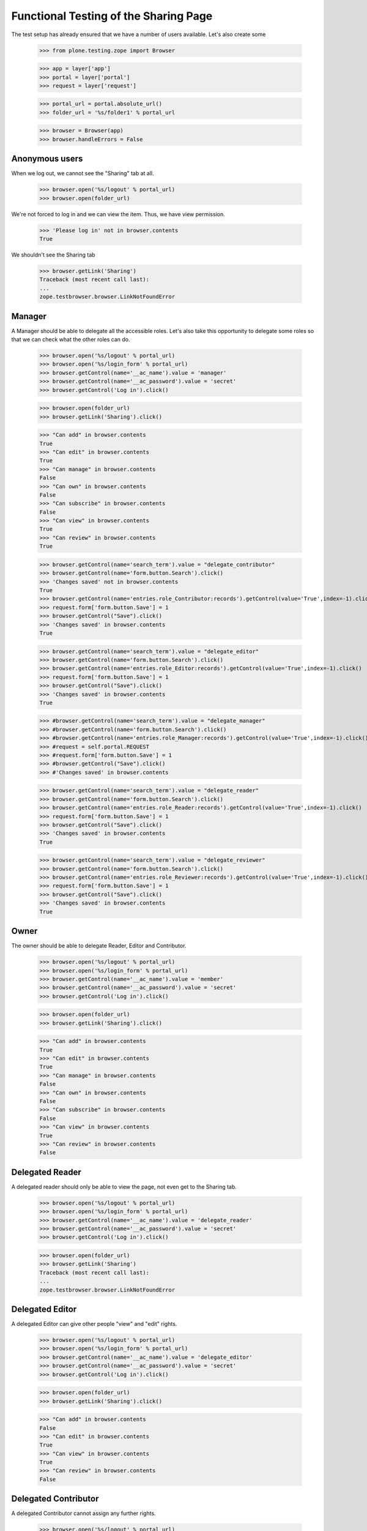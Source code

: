 ======================================
Functional Testing of the Sharing Page
======================================

The test setup has already ensured that we have a number of users available.
Let's also create some

    >>> from plone.testing.zope import Browser

    >>> app = layer['app']
    >>> portal = layer['portal']
    >>> request = layer['request']

    >>> portal_url = portal.absolute_url()
    >>> folder_url = '%s/folder1' % portal_url

    >>> browser = Browser(app)
    >>> browser.handleErrors = False


Anonymous users
---------------

When we log out, we cannot see the "Sharing" tab at all.

    >>> browser.open('%s/logout' % portal_url)
    >>> browser.open(folder_url)

We're not forced to log in and we can view the item. Thus, we have view
permission.

    >>> 'Please log in' not in browser.contents
    True

We shouldn't see the Sharing tab

    >>> browser.getLink('Sharing')
    Traceback (most recent call last):
    ...
    zope.testbrowser.browser.LinkNotFoundError

Manager
-------

A Manager should be able to delegate all the accessible roles. Let's also
take this opportunity to delegate some roles so that we can check what the
other roles can do.

    >>> browser.open('%s/logout' % portal_url)
    >>> browser.open('%s/login_form' % portal_url)
    >>> browser.getControl(name='__ac_name').value = 'manager'
    >>> browser.getControl(name='__ac_password').value = 'secret'
    >>> browser.getControl('Log in').click()

    >>> browser.open(folder_url)
    >>> browser.getLink('Sharing').click()

    >>> "Can add" in browser.contents
    True
    >>> "Can edit" in browser.contents
    True
    >>> "Can manage" in browser.contents
    False
    >>> "Can own" in browser.contents
    False
    >>> "Can subscribe" in browser.contents
    False
    >>> "Can view" in browser.contents
    True
    >>> "Can review" in browser.contents
    True

    >>> browser.getControl(name='search_term').value = "delegate_contributor"
    >>> browser.getControl(name='form.button.Search').click()
    >>> 'Changes saved' not in browser.contents
    True
    >>> browser.getControl(name='entries.role_Contributor:records').getControl(value='True',index=-1).click()
    >>> request.form['form.button.Save'] = 1
    >>> browser.getControl("Save").click()
    >>> 'Changes saved' in browser.contents
    True

    >>> browser.getControl(name='search_term').value = "delegate_editor"
    >>> browser.getControl(name='form.button.Search').click()
    >>> browser.getControl(name='entries.role_Editor:records').getControl(value='True',index=-1).click()
    >>> request.form['form.button.Save'] = 1
    >>> browser.getControl("Save").click()
    >>> 'Changes saved' in browser.contents
    True

    >>> #browser.getControl(name='search_term').value = "delegate_manager"
    >>> #browser.getControl(name='form.button.Search').click()
    >>> #browser.getControl(name='entries.role_Manager:records').getControl(value='True',index=-1).click()
    >>> #request = self.portal.REQUEST
    >>> #request.form['form.button.Save'] = 1
    >>> #browser.getControl("Save").click()
    >>> #'Changes saved' in browser.contents

    >>> browser.getControl(name='search_term').value = "delegate_reader"
    >>> browser.getControl(name='form.button.Search').click()
    >>> browser.getControl(name='entries.role_Reader:records').getControl(value='True',index=-1).click()
    >>> request.form['form.button.Save'] = 1
    >>> browser.getControl("Save").click()
    >>> 'Changes saved' in browser.contents
    True

    >>> browser.getControl(name='search_term').value = "delegate_reviewer"
    >>> browser.getControl(name='form.button.Search').click()
    >>> browser.getControl(name='entries.role_Reviewer:records').getControl(value='True',index=-1).click()
    >>> request.form['form.button.Save'] = 1
    >>> browser.getControl("Save").click()
    >>> 'Changes saved' in browser.contents
    True

Owner
-----

The owner should be able to delegate Reader, Editor and Contributor.

    >>> browser.open('%s/logout' % portal_url)
    >>> browser.open('%s/login_form' % portal_url)
    >>> browser.getControl(name='__ac_name').value = 'member'
    >>> browser.getControl(name='__ac_password').value = 'secret'
    >>> browser.getControl('Log in').click()

    >>> browser.open(folder_url)
    >>> browser.getLink('Sharing').click()

    >>> "Can add" in browser.contents
    True
    >>> "Can edit" in browser.contents
    True
    >>> "Can manage" in browser.contents
    False
    >>> "Can own" in browser.contents
    False
    >>> "Can subscribe" in browser.contents
    False
    >>> "Can view" in browser.contents
    True
    >>> "Can review" in browser.contents
    False

Delegated Reader
----------------

A delegated reader should only be able to view the page, not even get to the
Sharing tab.

    >>> browser.open('%s/logout' % portal_url)
    >>> browser.open('%s/login_form' % portal_url)
    >>> browser.getControl(name='__ac_name').value = 'delegate_reader'
    >>> browser.getControl(name='__ac_password').value = 'secret'
    >>> browser.getControl('Log in').click()

    >>> browser.open(folder_url)
    >>> browser.getLink('Sharing')
    Traceback (most recent call last):
    ...
    zope.testbrowser.browser.LinkNotFoundError

Delegated Editor
----------------

A delegated Editor can give other people "view" and "edit" rights.

    >>> browser.open('%s/logout' % portal_url)
    >>> browser.open('%s/login_form' % portal_url)
    >>> browser.getControl(name='__ac_name').value = 'delegate_editor'
    >>> browser.getControl(name='__ac_password').value = 'secret'
    >>> browser.getControl('Log in').click()

    >>> browser.open(folder_url)
    >>> browser.getLink('Sharing').click()

    >>> "Can add" in browser.contents
    False
    >>> "Can edit" in browser.contents
    True
    >>> "Can view" in browser.contents
    True
    >>> "Can review" in browser.contents
    False


Delegated Contributor
---------------------

A delegated Contributor cannot assign any further rights.

    >>> browser.open('%s/logout' % portal_url)
    >>> browser.open('%s/login_form' % portal_url)
    >>> browser.getControl(name='__ac_name').value = 'delegate_contributor'
    >>> browser.getControl(name='__ac_password').value = 'secret'
    >>> browser.getControl('Log in').click()

    >>> browser.open(folder_url)
    >>> browser.getLink('Sharing').click()
    Traceback (most recent call last):
    ...
    zope.testbrowser.browser.LinkNotFoundError

Delegated Reviewer
------------------

A delegated Reviewer can assign "view" and "review" rights.

    >>> browser.open('%s/logout' % portal_url)
    >>> browser.open('%s/login_form' % portal_url)
    >>> browser.getControl(name='__ac_name').value = 'delegate_reviewer'
    >>> browser.getControl(name='__ac_password').value = 'secret'
    >>> browser.getControl('Log in').click()

    >>> browser.open(folder_url)
    >>> browser.getLink('Sharing').click()

    >>> "Can add" in browser.contents
    False
    >>> "Can edit" in browser.contents
    False
    >>> "Can manage" in browser.contents
    False
    >>> "Can own" in browser.contents
    False
    >>> "Can subscribe" in browser.contents
    False
    >>> "Can view" in browser.contents
    True
    >>> "Can review" in browser.contents
    True

#Delegated Manager
#-----------------
#
#A delegated Manager can assign all rights.
#
#    >>> browser.open('%s/logout' % portal_url)
#    >>> browser.open('%s/login_form' % portal_url)
#    >>> browser.getControl(name='__ac_name').value = 'delegate_manager'
#    >>> browser.getControl(name='__ac_password').value = 'secret'
#    >>> browser.getControl('Log in').click()
#
#    >>> browser.open(folder_url)
#    >>> browser.getLink('Sharing').click()
#
#    >>> "Can add" in browser.contents
#    True
#    >>> "Can edit" in browser.contents
#    True
#    >>> "Can manage" in browser.contents
#    False
#    >>> "Can own" in browser.contents
#    False
#    >>> "Can subscribe" in browser.contents
#    False
#    >>> "Can view" in browser.contents
#    True
#    >>> "Can review" in browser.contents
#    True
